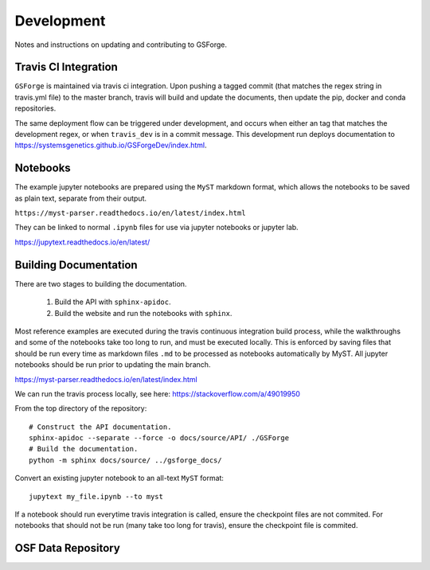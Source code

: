 ===========
Development
===========

Notes and instructions on updating and contributing to GSForge.


Travis CI Integration
=====================

``GSForge`` is maintained via travis ci integration. Upon pushing a tagged commit (that matches the regex string
in travis.yml file) to the master branch, travis will build and update the documents, then update the pip, docker
and conda repositories.

The same deployment flow can be triggered under development, and occurs when either an tag that matches the
development regex, or when ``travis_dev`` is in a commit message. This development run deploys documentation to
https://systemsgenetics.github.io/GSForgeDev/index.html.


Notebooks
=========

The example jupyter notebooks are prepared using the ``MyST`` markdown format, which allows the notebooks
to be saved as plain text, separate from their output.

``https://myst-parser.readthedocs.io/en/latest/index.html``

They can be linked to normal ``.ipynb`` files for use via jupyter notebooks or jupyter lab.

https://jupytext.readthedocs.io/en/latest/

Building Documentation
======================

There are two stages to building the documentation.

    1. Build the API with ``sphinx-apidoc``.
    2. Build the website and run the notebooks with ``sphinx``.

Most reference examples are executed during the travis continuous integration build process, while the walkthroughs
and some of the notebooks take too long to run, and must be executed locally. This is enforced by saving files that
should be run every time as markdown files ``.md`` to be processed as notebooks automatically by MyST. All jupyter
notebooks should be run prior to updating the main branch.

https://myst-parser.readthedocs.io/en/latest/index.html

..
    jupyter nbconvert --to notebook --execute --inplace docs/source/reference_examples/**/*.ipynb
    jupyter nbconvert --to notebook --execute --inplace docs/source/user_guide/*.ipynb
    jupyter nbconvert --to notebook --execute --inplace docs/source/walkthroughs/**/*.ipynb


We can run the travis process locally, see here: https://stackoverflow.com/a/49019950

..
    BUILDID="build-$RANDOM"
    INSTANCE="travisci/ci-sardonyx"

    docker run --name "build-local" -dit "travisci/ci-sardonyx" /sbin/init
    docker exec -it $BUILDID bash -l


From the top directory of the repository::

    # Construct the API documentation.
    sphinx-apidoc --separate --force -o docs/source/API/ ./GSForge
    # Build the documentation.
    python -m sphinx docs/source/ ../gsforge_docs/


Convert an existing jupyter notebook to an all-text ``MyST`` format::

    jupytext my_file.ipynb --to myst

If a notebook should run everytime travis integration is called, ensure the checkpoint files are not commited.
For notebooks that should not be run (many take too long for travis), ensure the checkpoint file is commited.


OSF Data Repository
===================


